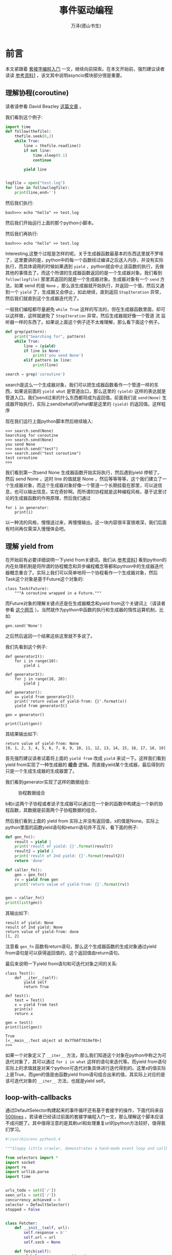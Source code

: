 #+LATEX_CLASS: article
#+LATEX_CLASS_OPTIONS:[11pt,oneside]
#+LATEX_HEADER: \usepackage{article}


#+TITLE: 事件驱动编程
#+AUTHOR: 万泽(德山书生)
#+CREATOR: wanze(<a href="mailto:a358003542@163.com">a358003542@163.com</a>)
#+DESCRIPTION: 制作者邮箱：a358003542@gmail.com



* 前言
本文紧跟着 [[file:套接字编程入门.html][套接字编程入门]]  一文，继续向前探索。在本文开始前，强烈建议读者读读 [[cite1][参考资料1]] ，该文其中说明asyncio模块部分很是重要。

** 理解协程(coroutine)
读者请参看 David Beazley [[http://www.dabeaz.com/coroutines/Coroutines.pdf][这篇文章]] 。

我们看到这个例子:
#+BEGIN_SRC python
import time
def follow(thefile):
    thefile.seek(0,2)
    while True:
        line = thefile.readline()
        if not line:
            time.sleep(0.1)
            continue

        yield line


logfile = open("test.log")
for line in follow(logfile):
    print(line,end='')
#+END_SRC

然后我们执行:
#+BEGIN_EXAMPLE
bash>>> echo "hello" >> test.log
#+END_EXAMPLE

然后我们开始运行上面的那个python小脚本。

然后我们再执行:
#+BEGIN_EXAMPLE
bash>>> echo "hello" >> test.log
#+END_EXAMPLE

Interesting,这整个过程是怎样的呢。关于生成器函数最基本的东西这里就不罗嗦了，这里要讲的是，python中的每一个函数经过编译之后送入内存，并没有实际执行，而具体调用的时候如果遇到 ~yield~ ，python就会中止该函数的执行，去做其他的事情去了。而这个所谓的生成器函数返回的是一个生成器对象。我们看到 ~follow(logfile)~ 那里其返回的就是一个生成器对象。生成器对象有一个 ~send~ 方法，如果 send 的是 ~None~ ，那么该生成器就开始执行，并返回一个值，然后又遇到一个 ~yield~ 了，生成器又会停止，如此继续，直到返回 ~StopIteration~ 异常，然后我们就直到这个生成器迭代完了。

一般我们编程都尽量避免 ~while True~ 这样的写法的，但在生成器函数里面，却可以这样做，这样就避免了 ~StopIteration~ 异常，然后生成器就好像一个管道 流 监听器一样的东西了。如果说上面这个例子还不太难理解，那么看下面这个例子。

#+BEGIN_SRC python
def grep(pattern):
    print("Searching for", pattern)
    while True:
        line = (yield)
        if line is None:
            print('you send None')
        elif pattern in line:
            print(line)

search = grep('coroutine')
#+END_SRC

search是这么一个生成器对象，我们可以把生成器函数看作一个管道一样的东西，如果说前面的 ~yield what~ 是管道出口，那么这里的 ~(yield)~ 这样的表达就是管道入口。我们send过来的什么东西都将成为返回值。前面我们说 ~send(None)~ 生成器开始执行，实际上send(what)的what都是这里的 ~(yield)~ 的返回值。这样程序 

现在我们运行上面python脚本然后继续输入:
#+BEGIN_EXAMPLE
>>> search.send(None)
Searching for coroutine
>>> search.send(None)
you send None
>>> search.send("test")
>>> search.send("test coroutine")
test coroutine
>>> 
#+END_EXAMPLE

我们看到第一次send None 生成器函数开始实际执行，然后遇到yield 停顿了。 然后 send None ，这时 line 的值就是 None ，然后等等等等，这个我们建立了一个生成器对象，而这个生成器对象好像一个管道一个长期挂载在那里，可以送信息，也可以输出信息，实在奇妙啊。而所谓的协程就是这种编程风格，基于这里讨论的生成器函数的作用原理，然后我们通过

#+BEGIN_EXAMPLE
for i in generator:
    print(i)
#+END_EXAMPLE

以一种流的风格，慢慢送过来，再慢慢输出。这一块内容很丰富很艰深，我们后面有时间再仅需深入慢慢体会吧。

** 理解 yield from
在开始前有必要详细说明一下yield from关键词。我们从 [[cite1][参考资料1]] 看到python的内在处理机制是将所谓的协程概念和异步编程概念等都和python中的生成器迭代器概念重合了。实际上我们可以简单地将一个协程看作一个生成器对象，然后Task这个对象是基于Future这个对象的:
#+BEGIN_EXAMPLE
class Task(Future):
    """A coroutine wrapped in a Future."""
#+END_EXAMPLE

而Future对象的理解关键点还是在生成器概念和yield from这个关键词上（请读者参看 [[http://simeonvisser.com/posts/python-3-using-yield-from-in-generators-part-1.html][这个网页]] ）。当然就作为python中函数的执行和生成器的惰性运算机制，比如:

#+BEGIN_EXAMPLE
gen.send('None')
#+END_EXAMPLE
之后然后返回一个结果这些这里就不多说了。

我们先看到这个例子:

#+BEGIN_EXAMPLE
def generator2():
    for i in range(10):
        yield i

def generator3():
    for j in range(10, 20):
        yield j

def generator():
    x= yield from generator2()
    print('return value of yield-from: {}'.format(x))
    yield from generator3()

gen = generator()

print(list(gen))
#+END_EXAMPLE

其结果输出如下:
#+BEGIN_EXAMPLE
return value of yield-from: None
[0, 1, 2, 3, 4, 5, 6, 7, 8, 9, 10, 11, 12, 13, 14, 15, 16, 17, 18, 19]
#+END_EXAMPLE

首先强烈建议读者试着将上面的 ~yield from~ 改成 ~yield~ 来试一下。这样我们看到yield from实现了一种生成器的 *组合* 逻辑。而直接yield某个生成器，最后得到的只是一个生成生成器的生成器罢了。

我们看到generator实现了这样的数据组合:

#+CAPTION: 协程数据组合
[[file:images/协程数据组合.png]]

b和c这两个子协程或者说子生成器可以通过在一个新的函数中构建出一个新的协程函数，其数据是前面两个子协程数据的组合。


然后我们看到上面的 yield from 实际上并没有返回值，x的值是None。实际上python里面的函数yield语句和return语句并不互斥，看下面的例子:
#+BEGIN_SRC python
def gen_fn():
    result = yield 1
    print('result of yield: {}'.format(result))
    result2 = yield 2
    print('result of 2nd yield: {}'.format(result2))
    return 'done'

def caller_fn():
    gen = gen_fn()
    rv = yield from gen
    print('return value of yield-from: {}'.format(rv))


gen = caller_fn()
print(list(gen))
#+END_SRC

其输出如下:
#+BEGIN_EXAMPLE
result of yield: None
result of 2nd yield: None
return value of yield-from: done
[1, 2]
#+END_EXAMPLE

注意看 ~gen_fn~ 函数有return语句，那么这个生成器函数的生成对象通过yield from语句是可以获得返回值的，这个返回值由return语句。


最后来说明一下yield from语句和可迭代对象之间的关系:
#+BEGIN_EXAMPLE
class Test():
    def __iter__(self):
        yield self
        return True

def test():
    test = Test()
    x = yield from test
    print(x)
    return x

gen = test()
print(list(gen))
#+END_EXAMPLE

#+BEGIN_EXAMPLE
True
[<__main__.Test object at 0x7f66f7810ef0>]
>>> 
#+END_EXAMPLE

如果一个对象定义了 ~__iter__~ 方法，那么我们知道这个对象在python中称之为可迭代对象了，其可以通过 ~for i in what~ 这样的语句来迭代等。而yield from语句实际上的求值就是对某个python可迭代对象具体进行迭代得到的。这里x的值实际上是True，而gen的值是由函数yield from语句组合出来的值，其实际上对应的是该可迭代对象的 ~__iter__~ 方法，也就是yield self。


** loop-with-callbacks
通过DefaultSelector构建起来的事件循环还有基于套接字的操作，下面代码来自 [[https://github.com/aosabook/500lines][500lines]] 。若读者已经读过前面的套接字编程入门一文，那么理解这个脚本应该不成问题了。其中值得注意的是其刷url和处理重复url的python方法较好，值得我们学习。


#+BEGIN_SRC python
#!/usr/bin/env python3.4

"""Sloppy little crawler, demonstrates a hand-made event loop and callbacks."""

from selectors import *
import socket
import re
import urllib.parse
import time


urls_todo = set(['/'])
seen_urls = set(['/'])
concurrency_achieved = 0
selector = DefaultSelector()
stopped = False


class Fetcher:
    def __init__(self, url):
        self.response = b''
        self.url = url
        self.sock = None

    def fetch(self):
        global concurrency_achieved
        concurrency_achieved = max(concurrency_achieved, len(urls_todo))

        self.sock = socket.socket()
        self.sock.setblocking(False)
        try:
            self.sock.connect(('blog.cdwanze.org', 80))
        except BlockingIOError:
            pass
        selector.register(self.sock.fileno(), EVENT_WRITE, self.connected)

    def connected(self, key, mask):
        selector.unregister(key.fd)
        get = 'GET {} HTTP/1.0\r\nHost: blog.cdwanze.org\r\n\r\n'.format(self.url)
        self.sock.send(get.encode('utf-8'))
        selector.register(key.fd, EVENT_READ, self.read_response)

    def read_response(self, key, mask):
        global stopped

        chunk = self.sock.recv(4096)  # 4k chunk size.
        if chunk:
            self.response += chunk
        else:
            selector.unregister(key.fd)  # Done reading.
            links = self.parse_links()
            for link in links.difference(seen_urls):
                urls_todo.add(link)
                Fetcher(link).fetch()

            seen_urls.update(links)
            urls_todo.remove(self.url)
            if not urls_todo:
                stopped = True
            print(self.url)

    def body(self):
        body = self.response.split(b'\r\n\r\n', 1)[1]
        return body.decode('utf-8')

    def parse_links(self):
        if not self.response:
            print('error: {}'.format(self.url))
            return set()
        if not self._is_html():
            return set()
        urls = set(re.findall(r'''(?i)href=["']?([^\s"'<>]+)''',
                              self.body()))

        links = set()
        for url in urls:
            normalized = urllib.parse.urljoin(self.url, url)
            parts = urllib.parse.urlparse(normalized)
            if parts.scheme not in ('', 'http', 'https'):
                continue
            host, port = urllib.parse.splitport(parts.netloc)
            if host and host.lower() not in ('blog.cdwanze.org'):
                continue
            defragmented, frag = urllib.parse.urldefrag(parts.path)
            links.add(defragmented)

        return links

    def _is_html(self):
        head, body = self.response.split(b'\r\n\r\n', 1)
        headers = dict(h.split(': ') for h in head.decode().split('\r\n')[1:])
        return headers.get('Content-Type', '').startswith('text/html')


start = time.time()
fetcher = Fetcher('/')
fetcher.fetch()

while not stopped:
    events = selector.select()
    for event_key, event_mask in events:
        callback = event_key.data
        callback(event_key, event_mask)

print('{} URLs fetched in {:.1f} seconds, achieved concurrency = {}'.format(
    len(seen_urls), time.time() - start, concurrency_achieved))
#+END_SRC


** loop-with-coroutines
如果读者理解了yield from关键词，那么下面的代码也是很好理解的。这段代码基于上面的代码然后稍作修改而来。
#+BEGIN_SRC python
#!/usr/bin/env python3.4

"""Sloppy little crawler, demonstrates a hand-made event loop and coroutines.

First read loop-with-callbacks.py. This example builds on that one, replacing
callbacks with generators.
"""

from selectors import *
import socket
import re
import urllib.parse
import time


class Future:
    def __init__(self):
        self.result = None
        self._callbacks = []

    def result(self):
        return self.result

    def add_done_callback(self, fn):
        self._callbacks.append(fn)

    def set_result(self, result):
        self.result = result
        for fn in self._callbacks:
            fn(self)

    def __iter__(self):
        yield self  # This tells Task to wait for completion.
        return self.result


class Task:
    def __init__(self, coro):
        self.coro = coro
        f = Future()
        f.set_result(None)
        self.step(f)

    def step(self, future):
        try:
            next_future = self.coro.send(future.result)
        except StopIteration:
            return

        next_future.add_done_callback(self.step)


urls_seen = set(['/'])
urls_todo = set(['/'])
concurrency_achieved = 0
selector = DefaultSelector()
stopped = False


def connect(sock, address):
    f = Future()
    sock.setblocking(False)
    try:
        sock.connect(address)
    except BlockingIOError:
        pass

    def on_connected():
        f.set_result(None)

    selector.register(sock.fileno(), EVENT_WRITE, on_connected)
    yield from f
    selector.unregister(sock.fileno())


def read(sock):
    f = Future()

    def on_readable():
        f.set_result(sock.recv(4096))  # Read 4k at a time.

    selector.register(sock.fileno(), EVENT_READ, on_readable)
    chunk = yield from f
    selector.unregister(sock.fileno())
    return chunk


def read_all(sock):
    response = []
    chunk = yield from read(sock)
    while chunk:
        response.append(chunk)
        chunk = yield from read(sock)

    return b''.join(response)


class Fetcher:
    def __init__(self, url):
        self.response = b''
        self.url = url

    def fetch(self):
        global concurrency_achieved, stopped
        concurrency_achieved = max(concurrency_achieved, len(urls_todo))

        sock = socket.socket()
        yield from connect(sock, ('blog.cdwanze.org', 80))
        get = 'GET {} HTTP/1.0\r\nHost: blog.cdwanze.org\r\n\r\n'.format(self.url)
        sock.send(get.encode('utf-8'))
        self.response = yield from read_all(sock)

        self._process_response()
        urls_todo.remove(self.url)
        if not urls_todo:
            stopped = True
        print(self.url)

    def body(self):
        body = self.response.split(b'\r\n\r\n', 1)[1]
        return body.decode('utf-8')

    def _process_response(self):
        if not self.response:
            print('error: {}'.format(self.url))
            return
        if not self._is_html():
            return
        urls = set(re.findall(r'''(?i)href=["']?([^\s"'<>]+)''',
                              self.body()))

        for url in urls:
            normalized = urllib.parse.urljoin(self.url, url)
            parts = urllib.parse.urlparse(normalized)
            if parts.scheme not in ('', 'http', 'https'):
                continue
            host, port = urllib.parse.splitport(parts.netloc)
            if host and host.lower() not in ('blog.cdwanze.org'):
                continue
            defragmented, frag = urllib.parse.urldefrag(parts.path)
            if defragmented not in urls_seen:
                urls_todo.add(defragmented)
                urls_seen.add(defragmented)
                Task(Fetcher(defragmented).fetch())

    def _is_html(self):
        head, body = self.response.split(b'\r\n\r\n', 1)
        headers = dict(h.split(': ') for h in head.decode().split('\r\n')[1:])
        return headers.get('Content-Type', '').startswith('text/html')


start = time.time()
fetcher = Fetcher('/')
Task(fetcher.fetch())

while not stopped:
    events = selector.select()
    for event_key, event_mask in events:
        callback = event_key.data
        callback()

print('{} URLs fetched in {:.1f} seconds, achieved concurrency = {}'.format(
    len(urls_seen), time.time() - start, concurrency_achieved))
#+END_SRC



* asyncio模块简介
一般首先你需要通过 ~get_event_loop~ 函数来获取一个全局性的事件驱动循环，其返回一个EventLoop对象，asyncio模块为EventLoop对象提供了很多方法，很多任务都可以通过调用这个EventLoop对象的方法来完成，下面简称为loop。

~run_until_complete~ 方法是本来是要接受一个Future对象，然后将其执行完。如果接受的是一个协程对象（coroutine object），则要将其转变成为Task对象（Task对象是Future对象的子类）。

loop的 ~close~ 方法，关闭事件循环。loop的 ~stop~ 方法停止运行事件循环，和close方法的区别就是stop方法之前回调的函数还会继续运行，之后的不会（如果后面又有 run_forever 语句，则后面回调的那些函数又会被执行。）。而close方法是完全强制中止了。 然后loop的 ~run_forever~ 方法是永久运行事件循环，直到stop方法被调用。

上面这些前面也谈过一些了，都是最基本的知识。

** 添加回调

*** add_reader方法
#+BEGIN_EXAMPLE
BaseEventLoop.add_reader(fd, callback, *args)
#+END_EXAMPLE

事件循环对象的 add_reader 方法，监听某个文件，如果可读事件发生，则执行callback函数，后面是传递给callback函数的一些参数。

*** remove_reader方法

移除某个reader。

*** add_writer方法

监听可写事件。

#+BEGIN_EXAMPLE
BaseEventLoop.add_writer(fd, callback, *args)
#+END_EXAMPLE

*** remove_writer方法

移除某个writer。

** 自定义协议
自定义的协议继承自Protocol类，然后其调用loop的 ~create_server~ 来接受这个协议类来时间创建一个协程式的服务器程序:

#+BEGIN_EXAMPLE
coroutine BaseEventLoop.create_server(protocol_factory, host=None, port=None, ...)
#+END_EXAMPLE


大概如下这个例子所示:
#+BEGIN_SRC python
import asyncio

loop = asyncio.get_event_loop()

class EchoProtocol(asyncio.Protocol):
    def connection_made(self, transport):
        self.transport = transport

    def data_received(self, data):
        self.transport.write(data)

    def connection_lost(self, exc):
        server.close()

server = loop.run_until_complete(loop.create_server(EchoProtocol, '127.0.0.1', 4444))
loop.run_until_complete(server.wait_closed())
#+END_SRC
上面的代码运行效果大致如下所示:
#+BEGIN_EXAMPLE
wanze@wanze-ubuntu:~$ netcat localhost 4444
d
d
a
a
^C
#+END_EXAMPLE

就是通过netcat你输入什么服务器那边就返回什么。

其定义的方法有:
- connection_made ::
这个callback继承自Protocol类，逻辑是如果一个连接建好了，那么执行该函数。其接受一个参数transport。也就是具体协议的传输层。

- data_received ::
这个callback继承自Protocol类，如果某个数据传进来了，那么该函数将被执行。其接受一个参数就是传进来的data。

- eof_received :: 
数据结束完毕是调用。你可以在另外一端用transport发送写入结束信号 ~write_eof()~ 。


** 添加Task
通过loop的 ~create_task~ 方法来给事件循环添加一个Task任务。一般我们使用不用再去考虑Future的概念了，简单理解就是给loop事件循环添加一个待执行的协程任务，然后这个任务对象可以内部可以添加计划多个任务流，大抵如此。

#+BEGIN_EXAMPLE
BaseEventLoop.create_task(coro)
#+END_EXAMPLE

** 协程任务结果聚合
*** 使用Queue
#+BEGIN_EXAMPLE
from asyncio import JoinableQueue as Queue
#+END_EXAMPLE

asyncio提供了Queue对象支持。一般使用将其绑定在主事件循环上。

#+BEGIN_EXAMPLE
queue = Queue(loop=self.loop)
#+END_EXAMPLE

然后其含的重要方法有:
- get方法 :: 获取一个item，协程方法。（你需要先确保task_done，之后item才能正常使用，否则你get的是一个协程对象）
- put方法 :: 放入一个任务协程对象，如果queue满了则会等待，协程方法。
- task_done方法 :: 阻塞程序，确保queue下一次要get的item已经完成了（也就是协程函数已经展开了）
- put_nowait方法 :: 放入一个任务协程对象不阻塞，如果queue满了则会抛出异常（若Queue设的是默认的maxsize=0，则queue永远都不会满的） 
- join方法 :: queue里所有的item任务都要完成，程序有个计数器，若加入一个任务到queue，则计数器加一，若一个task_done()被执行，则计数器减去一，如果计数器未完成任务等于0了，则join方法unblock。但需要注意的是这个join方法本身也是协程式的，即其对于主程序来说本没有阻塞。



*** 使用gather函数
#+BEGIN_EXAMPLE
asyncio.gather(*coros_or_futures, loop=None, return_exceptions=False)
#+END_EXAMPLE
gather函数将收集一些协程函数或任务或futures等，等所有的结果都聚合之后，将返回一个所含结果的列表（以你原先指定的各个协程的顺序）。

~return_excepitons~ 默认是False，也就是其内收集的这些协程如果有一个发生异常了，那么将视为整体发生异常。如果设为True，则允许个别子协程发生异常，而且这些异常被视为结果放入列表中。

然后 ~CancelledError~ 异常，如果是上层Future抛出的cancel信号，则其内所有的子任务都将被cancel，而如果某个子任务被cancel，则会抛出 ~CancelledError~ ，不影响其他子任务。







* 参考资料
1. a-web-crawler-with-asyncio-coroutines [[http://aosabook.org/en/500L/a-web-crawler-with-asyncio-coroutines.html][这种原英文网页]] , [[http://damnever.github.io/2015/10/12/a-web-crawler-with-asyncio-coroutines/][这里有个中文翻译网页]] 。 <<cite1>>
2. [[http://www.getoffmalawn.com/blog/playing-with-asyncio][playing-with-asyncio]] 
